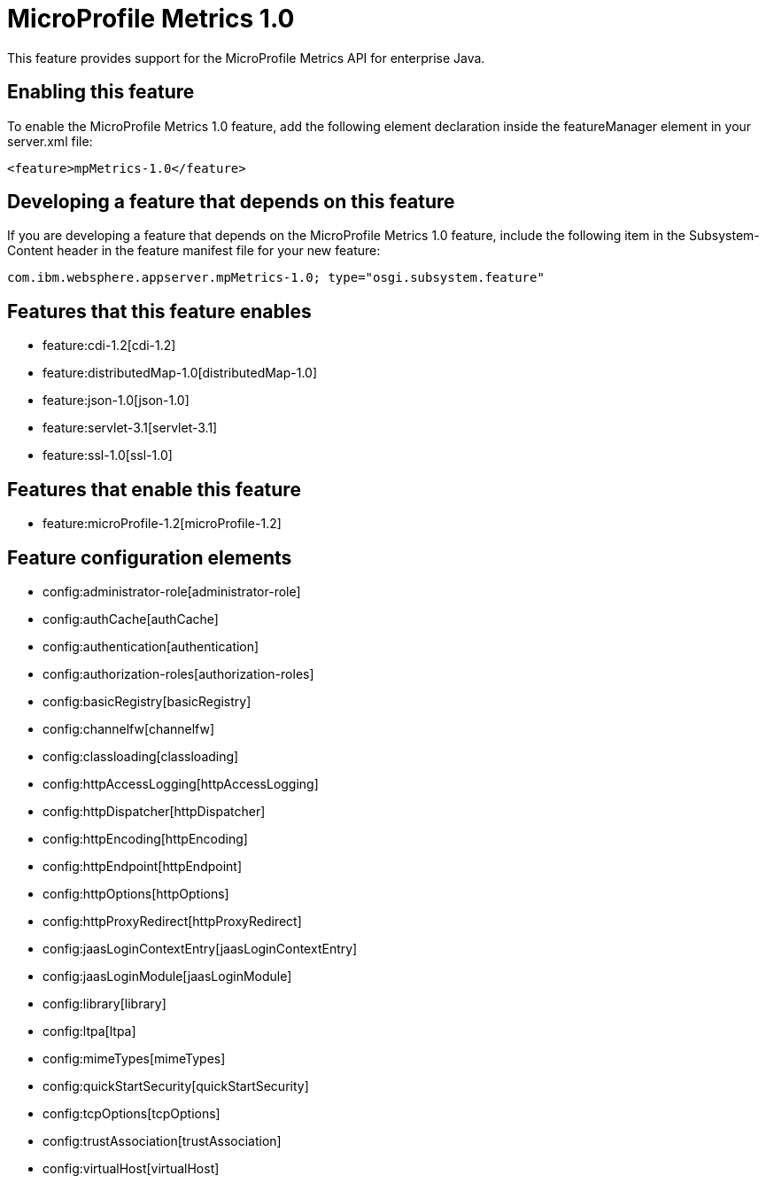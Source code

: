 = MicroProfile Metrics 1.0
:nofooter:
This feature provides support for the MicroProfile Metrics API for enterprise Java.

== Enabling this feature
To enable the MicroProfile Metrics 1.0 feature, add the following element declaration inside the featureManager element in your server.xml file:


----
<feature>mpMetrics-1.0</feature>
----

== Developing a feature that depends on this feature
If you are developing a feature that depends on the MicroProfile Metrics 1.0 feature, include the following item in the Subsystem-Content header in the feature manifest file for your new feature:


[source,]
----
com.ibm.websphere.appserver.mpMetrics-1.0; type="osgi.subsystem.feature"
----

== Features that this feature enables
* feature:cdi-1.2[cdi-1.2]
* feature:distributedMap-1.0[distributedMap-1.0]
* feature:json-1.0[json-1.0]
* feature:servlet-3.1[servlet-3.1]
* feature:ssl-1.0[ssl-1.0]

== Features that enable this feature
* feature:microProfile-1.2[microProfile-1.2]

== Feature configuration elements
* config:administrator-role[administrator-role]
* config:authCache[authCache]
* config:authentication[authentication]
* config:authorization-roles[authorization-roles]
* config:basicRegistry[basicRegistry]
* config:channelfw[channelfw]
* config:classloading[classloading]
* config:httpAccessLogging[httpAccessLogging]
* config:httpDispatcher[httpDispatcher]
* config:httpEncoding[httpEncoding]
* config:httpEndpoint[httpEndpoint]
* config:httpOptions[httpOptions]
* config:httpProxyRedirect[httpProxyRedirect]
* config:jaasLoginContextEntry[jaasLoginContextEntry]
* config:jaasLoginModule[jaasLoginModule]
* config:library[library]
* config:ltpa[ltpa]
* config:mimeTypes[mimeTypes]
* config:quickStartSecurity[quickStartSecurity]
* config:tcpOptions[tcpOptions]
* config:trustAssociation[trustAssociation]
* config:virtualHost[virtualHost]
